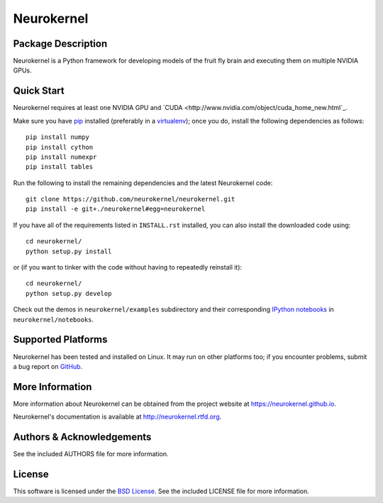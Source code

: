 .. -*- rst -*-

Neurokernel
===========

Package Description
-------------------
Neurokernel is a Python framework for developing models of 
the fruit fly brain and executing them on multiple NVIDIA GPUs.

Quick Start
-----------
Neurokernel requires at least one NVIDIA GPU and 
`CUDA <http://www.nvidia.com/object/cuda_home_new.html`_.

Make sure you have `pip <http://pip.pypa.io>`_ installed (preferably
in a `virtualenv <http://virtualenv.pypa.io>`_); once you do, install the
following dependencies as follows::

  pip install numpy
  pip install cython
  pip install numexpr
  pip install tables
  
Run the following to install the remaining dependencies and the 
latest Neurokernel code::

  git clone https://github.com/neurokernel/neurokernel.git
  pip install -e git+./neurokernel#egg=neurokernel

If you have all of the requirements listed in ``INSTALL.rst`` installed, 
you can also install the downloaded code using::

  cd neurokernel/
  python setup.py install

or (if you want to tinker with the code without having to repeatedly reinstall
it)::

  cd neurokernel/
  python setup.py develop

Check out the demos in ``neurokernel/examples`` subdirectory and 
their corresponding `IPython notebooks <http://ipython.org/notebook.html>`_ 
in ``neurokernel/notebooks``.

Supported Platforms
-------------------
Neurokernel has been tested and installed on Linux. It may run on other
platforms too; if you encounter problems, submit a bug report on
`GitHub <https://github.com/neurokernel/neurokernel/issues>`_.

More Information
----------------
More information about Neurokernel can be obtained from
the project website at `<https://neurokernel.github.io>`_.

Neurokernel's documentation is available at `<http://neurokernel.rtfd.org>`_.

Authors & Acknowledgements
--------------------------
See the included AUTHORS file for more information.

License
-------
This software is licensed under the `BSD License
<http://www.opensource.org/licenses/bsd-license.php>`_.
See the included LICENSE file for more information.
